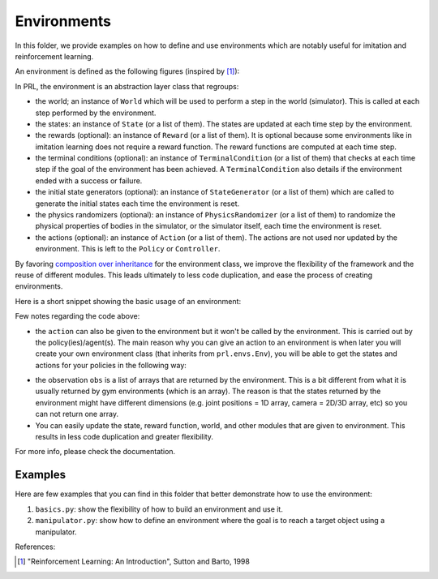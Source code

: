 Environments
============

In this folder, we provide examples on how to define and use environments which are notably useful for imitation and reinforcement learning.

An environment is defined as the following figures (inspired by [1]_):

.. image:: ../../docs/figures/environment.png
    :alt: environment
    :align: center

In PRL, the environment is an abstraction layer class that regroups:

- the world; an instance of ``World`` which will be used to perform a step in the world (simulator). This is called at each step performed by the environment.
- the states: an instance of ``State`` (or a list of them). The states are updated at each time step by the environment.
- the rewards (optional): an instance of ``Reward`` (or a list of them). It is optional because some environments like in imitation learning does not require a reward function. The reward functions are computed at each time step.
- the terminal conditions (optional): an instance of ``TerminalCondition`` (or a list of them) that checks at each time step if the goal of the environment has been achieved. A ``TerminalCondition`` also details if the environment ended with a success or failure.
- the initial state generators (optional): an instance of ``StateGenerator`` (or a list of them) which are called to generate the initial states each time the environment is reset.
- the physics randomizers (optional): an instance of ``PhysicsRandomizer`` (or a list of them) to randomize the physical properties of bodies in the simulator, or the simulator itself, each time the environment is reset.
- the actions (optional): an instance of ``Action`` (or a list of them). The actions are not used nor updated by the environment. This is left to the ``Policy`` or ``Controller``.


By favoring `composition over inheritance <https://en.wikipedia.org/wiki/Composition_over_inheritance>`_ for the environment class, we improve the flexibility of the framework and the reuse of different modules.
This leads ultimately to less code duplication, and ease the process of creating environments.

Here is a short snippet showing the basic usage of an environment:

.. code-block:: python
    :linenos:

    import pyrobolearn as prl

    # define the simulator and world (and load what you want in it)
    sim = ...
    world = ...
    robot = ...

    # define state, action, and reward (and possibly action)
    state = ...
    action = ...
    reward = ...

    # you can give the reward function to your RL environment
    # which will use it when calling `env.step()`.
    env = prl.envs.Env(world, state, reward)

    # like in OpenAI gym environments, you can reset and step in the environment
    obs = env.reset()
    for t in count():
        obs, rew, done, info = env.step()


Few notes regarding the code above:

- the ``action`` can also be given to the environment but it won't be called by the environment. This is carried out by the policy(ies)/agent(s). The main reason why you can give an action to an environment is when later you will create your own environment class (that inherits from ``prl.envs.Env``), you will be able to get the states and actions for your policies in the following way:

.. code-block:: python
    :linenos:

    import pyrobolearn as prl

    # define your environment
    class MyEnv(prl.envs.Env):
        ...

    # create the environment and provide possible arguments
    env = MyEnv(args)

    # get states and actions from your environment
    states, actions = env.states, env.actions

    # create policy
    policy = Policy(states, actions)

- the observation ``obs`` is a list of arrays that are returned by the environment. This is a bit different from what it is usually returned by gym environments (which is an array). The reason is that the states returned by the environment might have different dimensions (e.g. joint positions = 1D array, camera = 2D/3D array, etc) so you can not return one array.
- You can easily update the state, reward function, world, and other modules that are given to environment. This results in less code duplication and greater flexibility.


For more info, please check the documentation.


Examples
~~~~~~~~

Here are few examples that you can find in this folder that better demonstrate how to use the environment:

1. ``basics.py``: show the flexibility of how to build an environment and use it.
2. ``manipulator.py``: show how to define an environment where the goal is to reach a target object using a manipulator.

References:

.. [1] "Reinforcement Learning: An Introduction", Sutton and Barto, 1998
